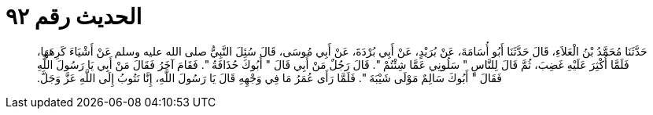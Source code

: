 
= الحديث رقم ٩٢

[quote.hadith]
حَدَّثَنَا مُحَمَّدُ بْنُ الْعَلاَءِ، قَالَ حَدَّثَنَا أَبُو أُسَامَةَ، عَنْ بُرَيْدٍ، عَنْ أَبِي بُرْدَةَ، عَنْ أَبِي مُوسَى، قَالَ سُئِلَ النَّبِيُّ صلى الله عليه وسلم عَنْ أَشْيَاءَ كَرِهَهَا، فَلَمَّا أُكْثِرَ عَلَيْهِ غَضِبَ، ثُمَّ قَالَ لِلنَّاسِ ‏"‏ سَلُونِي عَمَّا شِئْتُمْ ‏"‏‏.‏ قَالَ رَجُلٌ مَنْ أَبِي قَالَ ‏"‏ أَبُوكَ حُذَافَةُ ‏"‏‏.‏ فَقَامَ آخَرُ فَقَالَ مَنْ أَبِي يَا رَسُولَ اللَّهِ فَقَالَ ‏"‏ أَبُوكَ سَالِمٌ مَوْلَى شَيْبَةَ ‏"‏‏.‏ فَلَمَّا رَأَى عُمَرُ مَا فِي وَجْهِهِ قَالَ يَا رَسُولَ اللَّهِ، إِنَّا نَتُوبُ إِلَى اللَّهِ عَزَّ وَجَلَّ‏.‏